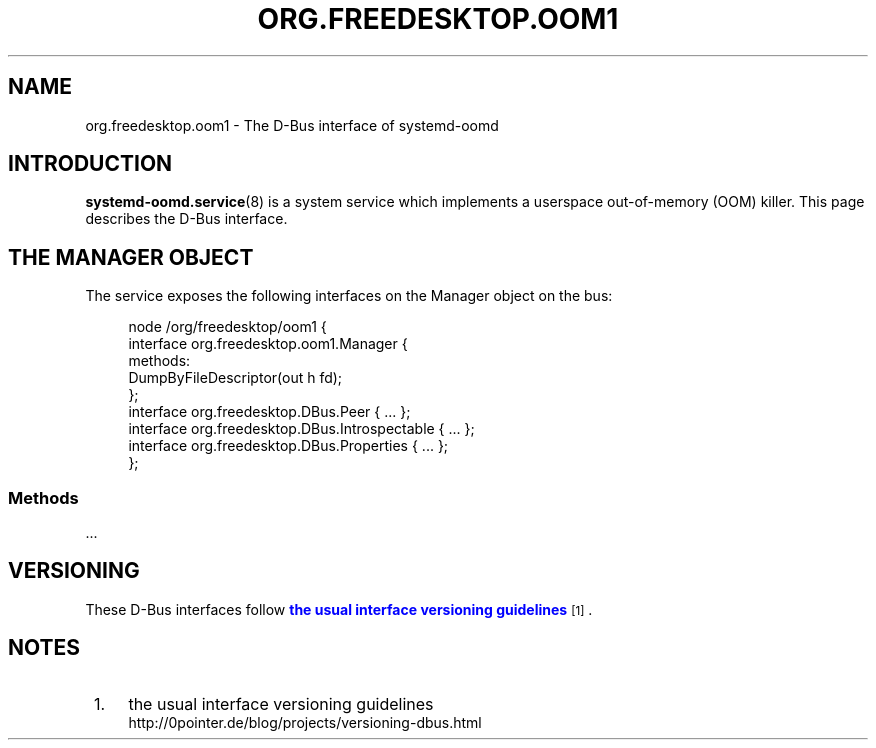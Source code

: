 '\" t
.TH "ORG\&.FREEDESKTOP\&.OOM1" "5" "" "systemd 247" "org.freedesktop.oom1"
.\" -----------------------------------------------------------------
.\" * Define some portability stuff
.\" -----------------------------------------------------------------
.\" ~~~~~~~~~~~~~~~~~~~~~~~~~~~~~~~~~~~~~~~~~~~~~~~~~~~~~~~~~~~~~~~~~
.\" http://bugs.debian.org/507673
.\" http://lists.gnu.org/archive/html/groff/2009-02/msg00013.html
.\" ~~~~~~~~~~~~~~~~~~~~~~~~~~~~~~~~~~~~~~~~~~~~~~~~~~~~~~~~~~~~~~~~~
.ie \n(.g .ds Aq \(aq
.el       .ds Aq '
.\" -----------------------------------------------------------------
.\" * set default formatting
.\" -----------------------------------------------------------------
.\" disable hyphenation
.nh
.\" disable justification (adjust text to left margin only)
.ad l
.\" -----------------------------------------------------------------
.\" * MAIN CONTENT STARTS HERE *
.\" -----------------------------------------------------------------
.SH "NAME"
org.freedesktop.oom1 \- The D\-Bus interface of systemd\-oomd
.SH "INTRODUCTION"
.PP
\fBsystemd-oomd.service\fR(8)
is a system service which implements a userspace out\-of\-memory (OOM) killer\&. This page describes the D\-Bus interface\&.
.SH "THE MANAGER OBJECT"
.PP
The service exposes the following interfaces on the Manager object on the bus:
.sp
.if n \{\
.RS 4
.\}
.nf
node /org/freedesktop/oom1 {
  interface org\&.freedesktop\&.oom1\&.Manager {
    methods:
      DumpByFileDescriptor(out h fd);
  };
  interface org\&.freedesktop\&.DBus\&.Peer { \&.\&.\&. };
  interface org\&.freedesktop\&.DBus\&.Introspectable { \&.\&.\&. };
  interface org\&.freedesktop\&.DBus\&.Properties { \&.\&.\&. };
};
    
.fi
.if n \{\
.RE
.\}


.SS "Methods"
.PP
\&.\&.\&.
.SH "VERSIONING"
.PP
These D\-Bus interfaces follow
\m[blue]\fBthe usual interface versioning guidelines\fR\m[]\&\s-2\u[1]\d\s+2\&.
.SH "NOTES"
.IP " 1." 4
the usual interface versioning guidelines
.RS 4
\%http://0pointer.de/blog/projects/versioning-dbus.html
.RE
